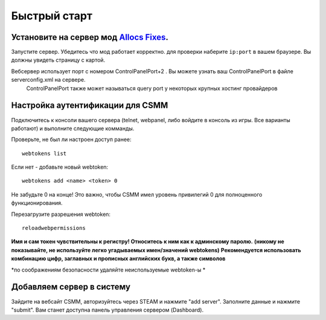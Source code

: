 Быстрый старт
===========

Установите на сервер мод `Allocs Fixes <https://7dtd.illy.bz/wiki/Server%20fixes>`_.
--------------------------------------------------------------------

Запустите сервер. Убедитесь что мод работает корректно. для проверки наберите ``ip:port`` в вашем браузере. Вы должны увидеть страницу с картой.

Вебсервер использует порт с номером  ControlPanelPort+2 . Вы можете узнать ваш ControlPanelPort в файле serverconfig.xml на сервере.  
  ControlPanelPort также может называться query port у некоторых крупных хостинг провайдеров 

Настройка аутентификации для CSMM
--------------------------------------------

Подключитесь к консоли вашего сервера (telnet, webpanel, либо войдите в консоль из игры. Все варианты работают) и выполните следующие комманды.

Проверьте, не был ли настроен доступ ранее::

  webtokens list

Если нет - добавьте новый webtoken::

  webtokens add <name> <token> 0

Не забудьте 0 на конце! Это важно, чтобы CSMM имел уровень привилегий 0 для полноценного функционирования.

Перезагрузите разрешения webtoken::

  reloadwebpermissions

**Имя и сам токен чувствительны к регистру! Относитесь к ним как к админскому паролю.**
**(никому не показывайте, не используйте легко угадываемых имен/значений webtokens)**
**Рекомендуется использовать комбинацию цифр, заглавных и прописных английских букв, а также символов**

*по соображениям безопасности удаляйте неиспользуемые webtoken-ы *

Добавляем сервер в систему 
----------------

Зайдите на вебсайт CSMM, авторизуйтесь через STEAM и нажмите "add server". Заполните данные и нажмите "submit". Вам станет доступна панель управления сервером (Dashboard).

